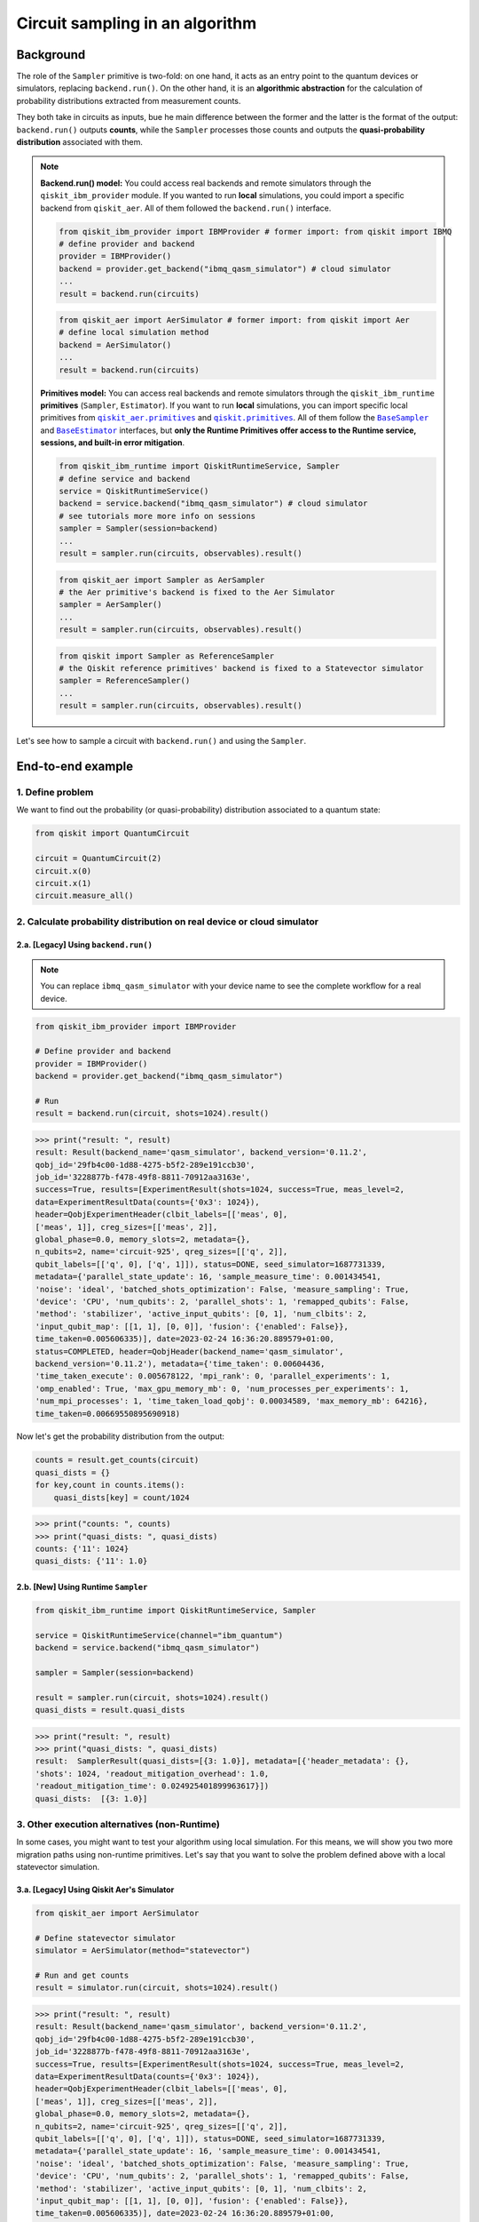 Circuit sampling in an algorithm
=================================

Background
----------

.. |qiskit.opflow| replace:: ``qiskit.opflow``
.. _qiskit.opflow: https://qiskit.org/documentation/apidoc/opflow.html

.. |BaseEstimator| replace:: ``BaseEstimator``
.. _BaseEstimator: https://qiskit.org/documentation/stubs/qiskit.primitives.BaseEstimator.html

.. |BaseSampler| replace:: ``BaseSampler``
.. _BaseSampler: https://qiskit.org/documentation/stubs/qiskit.primitives.BaseSampler.html

.. |qiskit_aer.primitives| replace:: ``qiskit_aer.primitives``
.. _qiskit_aer.primitives: https://github.com/Qiskit/qiskit-aer/tree/main/qiskit_aer/primitives

.. |qiskit.primitives| replace:: ``qiskit.primitives``
.. _qiskit.primitives: https://qiskit.org/documentation/apidoc/primitives.html



The role of the ``Sampler`` primitive is two-fold: on one hand, it acts as an entry point to the quantum devices or
simulators, replacing ``backend.run()``. On the other hand, it is an **algorithmic abstraction** for the calculation
of probability distributions extracted from measurement counts.

They both take in circuits as inputs, bue he main difference between the former and the latter is the format of the
output: ``backend.run()`` outputs **counts**, while the ``Sampler`` processes those counts and outputs
the **quasi-probability distribution** associated with them.

.. note::

    **Backend.run() model:** You could access real backends and remote simulators through the ``qiskit_ibm_provider``
    module. If you wanted to run **local** simulations, you could import a specific backend
    from ``qiskit_aer``. All of them followed the ``backend.run()`` interface.

    .. raw:: html

        <details>
        <summary><a>Code Examples</a></summary>
        <br>

    .. code-block:: python

        from qiskit_ibm_provider import IBMProvider # former import: from qiskit import IBMQ
        # define provider and backend
        provider = IBMProvider()
        backend = provider.get_backend("ibmq_qasm_simulator") # cloud simulator
        ...
        result = backend.run(circuits)

    .. code-block:: python

        from qiskit_aer import AerSimulator # former import: from qiskit import Aer
        # define local simulation method
        backend = AerSimulator()
        ...
        result = backend.run(circuits)

    .. raw:: html

        </details>
        <br>

    **Primitives model:** You can access real backends and remote simulators through the ``qiskit_ibm_runtime``
    **primitives** (``Sampler``, ``Estimator``). If you want to run **local** simulations, you can import specific local primitives
    from |qiskit_aer.primitives|_ and |qiskit.primitives|_. All of them follow the |BaseSampler|_ and |BaseEstimator|_ interfaces, but
    **only the Runtime Primitives offer access to the Runtime service, sessions, and built-in error mitigation**.

    .. raw:: html

        <details>
        <summary><a>Code Examples</a></summary>
        <br>

    .. code-block:: python

        from qiskit_ibm_runtime import QiskitRuntimeService, Sampler
        # define service and backend
        service = QiskitRuntimeService()
        backend = service.backend("ibmq_qasm_simulator") # cloud simulator
        # see tutorials more more info on sessions
        sampler = Sampler(session=backend)
        ...
        result = sampler.run(circuits, observables).result()

    .. code-block:: python

        from qiskit_aer import Sampler as AerSampler
        # the Aer primitive's backend is fixed to the Aer Simulator
        sampler = AerSampler()
        ...
        result = sampler.run(circuits, observables).result()

    .. code-block:: python

        from qiskit import Sampler as ReferenceSampler
        # the Qiskit reference primitives' backend is fixed to a Statevector simulator
        sampler = ReferenceSampler()
        ...
        result = sampler.run(circuits, observables).result()

    .. raw:: html

        </details>
        <br>

Let's see how to sample a circuit with ``backend.run()`` and using the ``Sampler``.

End-to-end example
------------------

1. Define problem
~~~~~~~~~~~~~~~~~~

We want to find out the probability (or quasi-probability) distribution associated to a quantum state:

.. code-block:: python

    from qiskit import QuantumCircuit

    circuit = QuantumCircuit(2)
    circuit.x(0)
    circuit.x(1)
    circuit.measure_all()

2. Calculate probability distribution on real device or cloud simulator
~~~~~~~~~~~~~~~~~~~~~~~~~~~~~~~~~~~~~~~~~~~~~~~~~~~~~~~~~~~~~~~~~~~~~~~~~

2.a. [Legacy] Using ``backend.run()``
#####################################

.. note::

    You can replace ``ibmq_qasm_simulator`` with your device name to see the
    complete workflow for a real device.

.. code-block:: python

    from qiskit_ibm_provider import IBMProvider

    # Define provider and backend
    provider = IBMProvider()
    backend = provider.get_backend("ibmq_qasm_simulator")

    # Run
    result = backend.run(circuit, shots=1024).result()

.. code-block:: python

    >>> print("result: ", result)
    result: Result(backend_name='qasm_simulator', backend_version='0.11.2',
    qobj_id='29fb4c00-1d88-4275-b5f2-289e191ccb30',
    job_id='3228877b-f478-49f8-8811-70912aa3163e',
    success=True, results=[ExperimentResult(shots=1024, success=True, meas_level=2,
    data=ExperimentResultData(counts={'0x3': 1024}),
    header=QobjExperimentHeader(clbit_labels=[['meas', 0],
    ['meas', 1]], creg_sizes=[['meas', 2]],
    global_phase=0.0, memory_slots=2, metadata={},
    n_qubits=2, name='circuit-925', qreg_sizes=[['q', 2]],
    qubit_labels=[['q', 0], ['q', 1]]), status=DONE, seed_simulator=1687731339,
    metadata={'parallel_state_update': 16, 'sample_measure_time': 0.001434541,
    'noise': 'ideal', 'batched_shots_optimization': False, 'measure_sampling': True,
    'device': 'CPU', 'num_qubits': 2, 'parallel_shots': 1, 'remapped_qubits': False,
    'method': 'stabilizer', 'active_input_qubits': [0, 1], 'num_clbits': 2,
    'input_qubit_map': [[1, 1], [0, 0]], 'fusion': {'enabled': False}},
    time_taken=0.005606335)], date=2023-02-24 16:36:20.889579+01:00,
    status=COMPLETED, header=QobjHeader(backend_name='qasm_simulator',
    backend_version='0.11.2'), metadata={'time_taken': 0.00604436,
    'time_taken_execute': 0.005678122, 'mpi_rank': 0, 'parallel_experiments': 1,
    'omp_enabled': True, 'max_gpu_memory_mb': 0, 'num_processes_per_experiments': 1,
    'num_mpi_processes': 1, 'time_taken_load_qobj': 0.00034589, 'max_memory_mb': 64216},
    time_taken=0.00669550895690918)

Now let's get the probability distribution from the output:

.. code-block:: python

    counts = result.get_counts(circuit)
    quasi_dists = {}
    for key,count in counts.items():
        quasi_dists[key] = count/1024

.. code-block:: python

    >>> print("counts: ", counts)
    >>> print("quasi_dists: ", quasi_dists)
    counts: {'11': 1024}
    quasi_dists: {'11': 1.0}


2.b. [New] Using Runtime ``Sampler``
###########################################

.. code-block:: python

    from qiskit_ibm_runtime import QiskitRuntimeService, Sampler

    service = QiskitRuntimeService(channel="ibm_quantum")
    backend = service.backend("ibmq_qasm_simulator")

    sampler = Sampler(session=backend)

    result = sampler.run(circuit, shots=1024).result()
    quasi_dists = result.quasi_dists

.. code-block:: python

    >>> print("result: ", result)
    >>> print("quasi_dists: ", quasi_dists)
    result:  SamplerResult(quasi_dists=[{3: 1.0}], metadata=[{'header_metadata': {},
    'shots': 1024, 'readout_mitigation_overhead': 1.0,
    'readout_mitigation_time': 0.024925401899963617}])
    quasi_dists:  [{3: 1.0}]

3. Other execution alternatives (non-Runtime)
~~~~~~~~~~~~~~~~~~~~~~~~~~~~~~~~~~~~~~~~~~~~~~

In some cases, you might want to test your algorithm using local simulation. For this means, we
will show you two more migration paths using non-runtime primitives. Let's say that you want to
solve the problem defined above with a local statevector simulation.

3.a. [Legacy] Using Qiskit Aer's Simulator
###########################################


.. code-block:: python

    from qiskit_aer import AerSimulator

    # Define statevector simulator
    simulator = AerSimulator(method="statevector")

    # Run and get counts
    result = simulator.run(circuit, shots=1024).result()

.. code-block:: python

    >>> print("result: ", result)
    result: Result(backend_name='qasm_simulator', backend_version='0.11.2',
    qobj_id='29fb4c00-1d88-4275-b5f2-289e191ccb30',
    job_id='3228877b-f478-49f8-8811-70912aa3163e',
    success=True, results=[ExperimentResult(shots=1024, success=True, meas_level=2,
    data=ExperimentResultData(counts={'0x3': 1024}),
    header=QobjExperimentHeader(clbit_labels=[['meas', 0],
    ['meas', 1]], creg_sizes=[['meas', 2]],
    global_phase=0.0, memory_slots=2, metadata={},
    n_qubits=2, name='circuit-925', qreg_sizes=[['q', 2]],
    qubit_labels=[['q', 0], ['q', 1]]), status=DONE, seed_simulator=1687731339,
    metadata={'parallel_state_update': 16, 'sample_measure_time': 0.001434541,
    'noise': 'ideal', 'batched_shots_optimization': False, 'measure_sampling': True,
    'device': 'CPU', 'num_qubits': 2, 'parallel_shots': 1, 'remapped_qubits': False,
    'method': 'stabilizer', 'active_input_qubits': [0, 1], 'num_clbits': 2,
    'input_qubit_map': [[1, 1], [0, 0]], 'fusion': {'enabled': False}},
    time_taken=0.005606335)], date=2023-02-24 16:36:20.889579+01:00,
    status=COMPLETED, header=QobjHeader(backend_name='qasm_simulator',
    backend_version='0.11.2'), metadata={'time_taken': 0.00604436,
    'time_taken_execute': 0.005678122, 'mpi_rank': 0, 'parallel_experiments': 1,
    'omp_enabled': True, 'max_gpu_memory_mb': 0, 'num_processes_per_experiments': 1,
    'num_mpi_processes': 1, 'time_taken_load_qobj': 0.00034589, 'max_memory_mb': 64216},
    time_taken=0.00669550895690918)

Now let's get the probability distribution from the output:

.. code-block:: python

    counts = result.get_counts(circuit)
    quasi_dists = {}
    for key,count in counts.items():
        quasi_dists[key] = count/1024

.. code-block:: python

    >>> print("counts: ", counts)
    >>> print("quasi_dists: ", quasi_dists)
    counts: {'11': 1024}
    quasi_dists: {'11': 1.0}

3.b. [New] Using Reference ``Sampler`` or Aer ``Sampler``
##############################################################

The Reference ``Sampler`` allows to perform either an exact or a shot-based noisy simulation based
on the ``Statevector`` class in the ``qiskit.quantum_info`` module.

.. code-block:: python

    from qiskit.primitives import Sampler

    sampler = Sampler()

    quasi_dists = sampler.run(circuit).result().quasi_dists

.. code-block:: python

    >>> print("quasi_dists: ", quasi_dists)
    quasi_dists:  [{3: 1.0}]

If shots are specified, this primitive outputs a shot-based simulation (no longer exact):

.. code-block:: python

    from qiskit.primitives import Sampler

    sampler = Sampler()

    quasi_dists = sampler.run(circuit, shots = 1024).result().quasi_dists

.. code-block:: python

    >>> print("quasi_dists: ", quasi_dists)
    quasi_dists:  [{3: 1.0}]


You can still access the Aer Simulator through its dedicated
``Sampler``. This can come in handy for performing simulations with noise models. In this example,
the simulation method has been fixed to match the result from 3.a.

.. code-block:: python

    from qiskit_aer.primitives import Sampler as AerSampler # all that changes is the import!!!

    sampler = AerSampler(run_options= {"method": "statevector"})

    result = sampler.run(state, op).result().values

    # for shot-based simulation:
    expectation_value = sampler.run(state, op, shots=100).result().values

.. code-block:: python

    >>> print("quasi_dists: ", quasi_dists)
    quasi_dists:  [{3: 1.0}]
